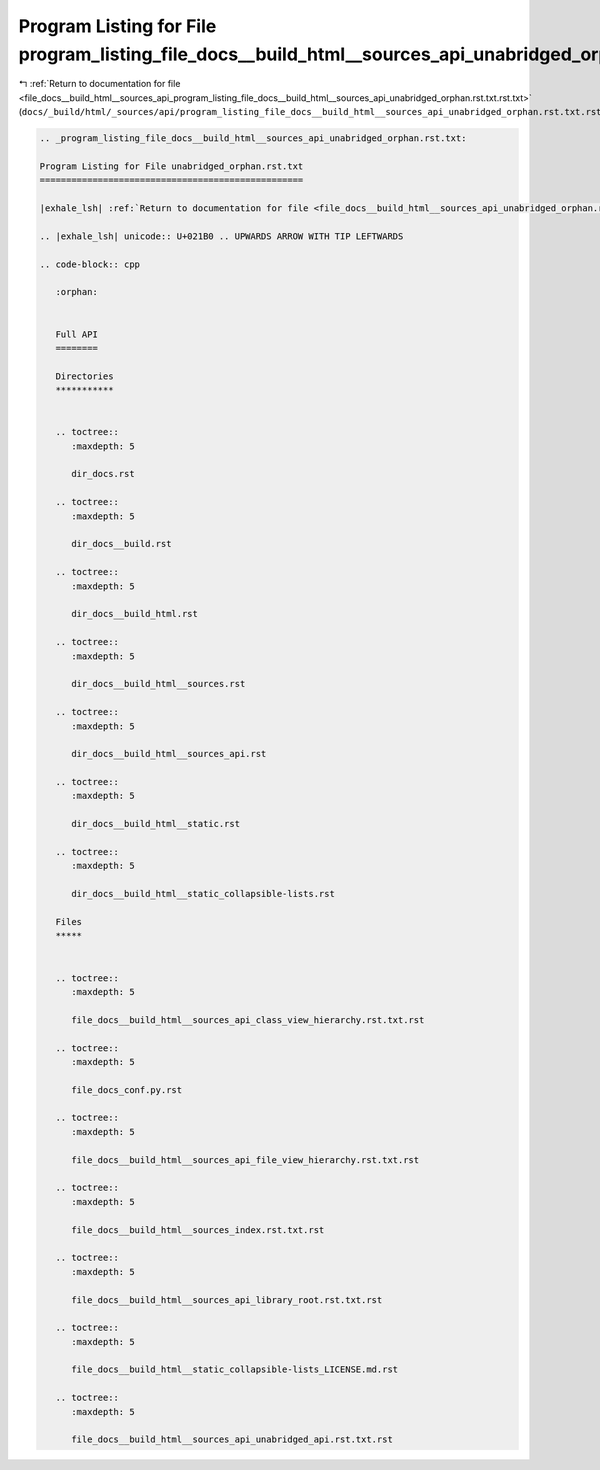 
.. _program_listing_file_docs__build_html__sources_api_program_listing_file_docs__build_html__sources_api_unabridged_orphan.rst.txt.rst.txt:

Program Listing for File program_listing_file_docs__build_html__sources_api_unabridged_orphan.rst.txt.rst.txt
=============================================================================================================

|exhale_lsh| :ref:`Return to documentation for file <file_docs__build_html__sources_api_program_listing_file_docs__build_html__sources_api_unabridged_orphan.rst.txt.rst.txt>` (``docs/_build/html/_sources/api/program_listing_file_docs__build_html__sources_api_unabridged_orphan.rst.txt.rst.txt``)

.. |exhale_lsh| unicode:: U+021B0 .. UPWARDS ARROW WITH TIP LEFTWARDS

.. code-block:: cpp

   
   .. _program_listing_file_docs__build_html__sources_api_unabridged_orphan.rst.txt:
   
   Program Listing for File unabridged_orphan.rst.txt
   ==================================================
   
   |exhale_lsh| :ref:`Return to documentation for file <file_docs__build_html__sources_api_unabridged_orphan.rst.txt>` (``docs/_build/html/_sources/api/unabridged_orphan.rst.txt``)
   
   .. |exhale_lsh| unicode:: U+021B0 .. UPWARDS ARROW WITH TIP LEFTWARDS
   
   .. code-block:: cpp
   
      :orphan:
      
      
      Full API
      ========
      
      Directories
      ***********
      
      
      .. toctree::
         :maxdepth: 5
      
         dir_docs.rst
      
      .. toctree::
         :maxdepth: 5
      
         dir_docs__build.rst
      
      .. toctree::
         :maxdepth: 5
      
         dir_docs__build_html.rst
      
      .. toctree::
         :maxdepth: 5
      
         dir_docs__build_html__sources.rst
      
      .. toctree::
         :maxdepth: 5
      
         dir_docs__build_html__sources_api.rst
      
      .. toctree::
         :maxdepth: 5
      
         dir_docs__build_html__static.rst
      
      .. toctree::
         :maxdepth: 5
      
         dir_docs__build_html__static_collapsible-lists.rst
      
      Files
      *****
      
      
      .. toctree::
         :maxdepth: 5
      
         file_docs__build_html__sources_api_class_view_hierarchy.rst.txt.rst
      
      .. toctree::
         :maxdepth: 5
      
         file_docs_conf.py.rst
      
      .. toctree::
         :maxdepth: 5
      
         file_docs__build_html__sources_api_file_view_hierarchy.rst.txt.rst
      
      .. toctree::
         :maxdepth: 5
      
         file_docs__build_html__sources_index.rst.txt.rst
      
      .. toctree::
         :maxdepth: 5
      
         file_docs__build_html__sources_api_library_root.rst.txt.rst
      
      .. toctree::
         :maxdepth: 5
      
         file_docs__build_html__static_collapsible-lists_LICENSE.md.rst
      
      .. toctree::
         :maxdepth: 5
      
         file_docs__build_html__sources_api_unabridged_api.rst.txt.rst
